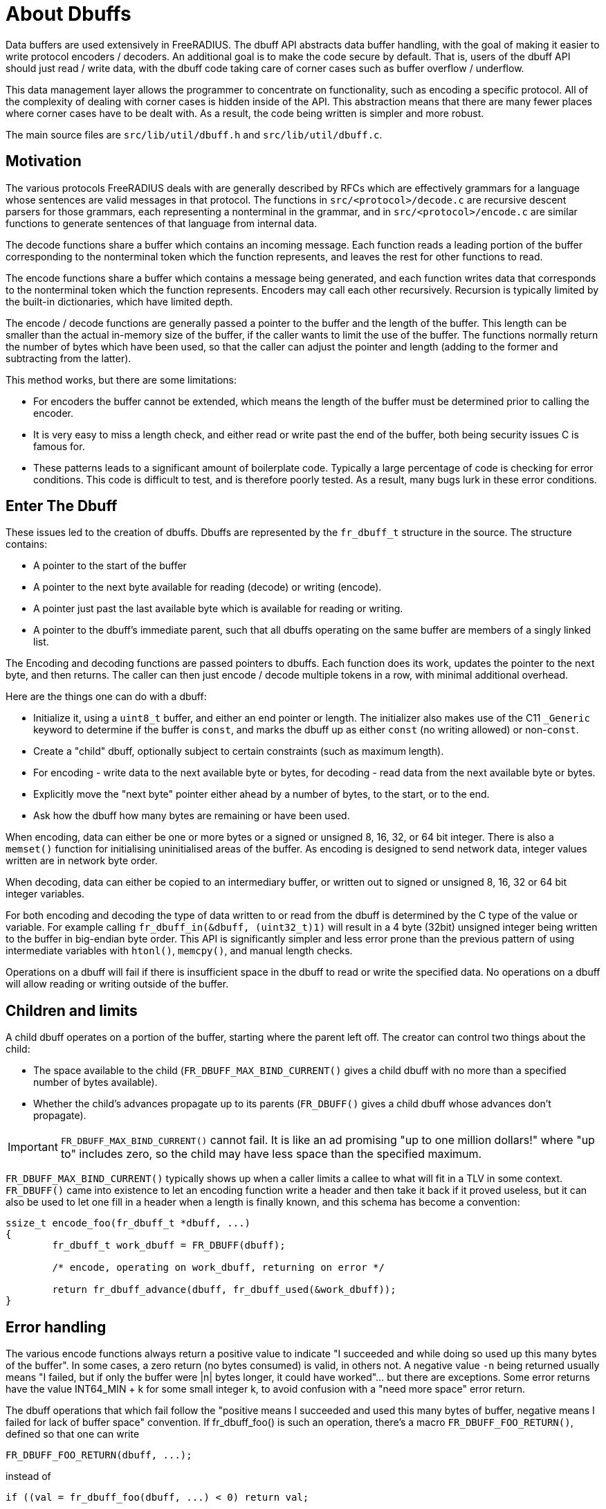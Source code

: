 = About Dbuffs

Data buffers are used extensively in FreeRADIUS.  The dbuff API
abstracts data buffer handling, with the goal of making it easier to
write protocol encoders / decoders.  An additional goal is to make the
code secure by default.  That is, users of the dbuff API should just
read / write data, with the dbuff code taking care of corner cases
such as buffer overflow / underflow.

This data management layer allows the programmer to concentrate on
functionality, such as encoding a specific protocol.  All of the
complexity of dealing with corner cases is hidden inside of the API.
This abstraction means that there are many fewer places where corner
cases have to be dealt with.  As a result, the code being written is
simpler and more robust.

The main source files are `src/lib/util/dbuff.h` and
`src/lib/util/dbuff.c`.

== Motivation

The various protocols FreeRADIUS deals with are generally described by
RFCs which are effectively grammars for a language whose sentences are
valid messages in that protocol. The functions in
`src/<protocol>/decode.c` are recursive descent parsers for those
grammars, each representing a nonterminal in the grammar, and in
`src/<protocol>/encode.c` are similar functions to generate sentences
of that language from internal data.

The decode functions share a buffer which contains an incoming
message. Each function reads a leading portion of the buffer
corresponding to the nonterminal token which the function represents,
and leaves the rest for other functions to read.

The encode functions share a buffer which contains a message being
generated, and each function writes data that corresponds to the
nonterminal token which the function represents.  Encoders may call
each other recursively.  Recursion is typically limited by the
built-in dictionaries, which have limited depth.

The encode / decode functions are generally passed a pointer to the
buffer and the length of the buffer.  This length can be smaller than
the actual in-memory size of the buffer, if the caller wants to limit
the use of the buffer.  The functions normally return the number of
bytes which have been used, so that the caller can adjust the pointer
and length (adding to the former and subtracting from the latter).

This method works, but there are some limitations:

* For encoders the buffer cannot be extended, which means the length
  of the buffer must be determined prior to calling the encoder.
* It is very easy to miss a length check, and either read or write past
  the end of the buffer, both being security issues C is famous for.
* These patterns leads to a significant amount of boilerplate code.
  Typically a large percentage of code is checking for error conditions.
  This code is difficult to test, and is therefore poorly tested.
  As a result, many bugs lurk in these error conditions.

== Enter The Dbuff

These issues led to the creation of dbuffs.  Dbuffs are represented by
the `fr_dbuff_t` structure in the source. The structure contains:

* A pointer to the start of the buffer
* A pointer to the next byte available for reading (decode) or writing (encode).
* A pointer just past the last available byte which is available for reading or writing.
* A pointer to the dbuff's immediate parent, such that all dbuffs
  operating on the same buffer are members of a singly linked list.

The Encoding and decoding functions are passed pointers to dbuffs.
Each function does its work, updates the pointer to the next byte,
and then returns.  The caller can then just encode / decode multiple
tokens in a row, with minimal additional overhead.


Here are the things one can do with a dbuff:

* Initialize it, using a `uint8_t` buffer, and either an end pointer
  or length.  The initializer also makes use of the C11 `_Generic`
  keyword to determine if the buffer is `const`, and marks the dbuff up
  as either `const` (no writing allowed) or non-`const`.
* Create a "child" dbuff, optionally subject to certain constraints
  (such as maximum length).
* For encoding - write data to the next available byte or bytes, for
  decoding - read data from the next available byte or bytes.
* Explicitly move the "next byte" pointer either ahead by a number of bytes, to the start, or to the end.
* Ask how the dbuff how many bytes are remaining or have been used.

When encoding, data can either be one or more bytes or a signed or
unsigned 8, 16, 32, or 64 bit integer.  There is also a `memset()`
function for initialising uninitialised areas of the buffer. As
encoding is designed to send network data, integer values written are
in network byte order.

When decoding, data can either be copied to an intermediary buffer, or
written out to signed or unsigned 8, 16, 32 or 64 bit integer
variables.

For both encoding and decoding the type of data written to or read
from the dbuff is determined by the C type of the value or variable.
For example calling `fr_dbuff_in(&dbuff, (uint32_t)1)` will result in
a 4 byte (32bit) unsigned integer being written to the buffer in
big-endian byte order.  This API is significantly simpler and less
error prone than the previous pattern of using intermediate variables
with `htonl()`, `memcpy()`, and manual length checks.

Operations on a dbuff will fail if there is insufficient space in the
dbuff to read or write the specified data.  No operations on a dbuff
will allow reading or writing outside of the buffer.

== Children and limits

A child dbuff operates on a portion of the buffer, starting where the
parent left off. The creator can control two things about the child:

* The space available to the child (`FR_DBUFF_MAX_BIND_CURRENT()` gives a child
  dbuff with no more than a specified number of bytes available).
* Whether the child's advances propagate up to its parents
  (`FR_DBUFF()` gives a child dbuff whose advances don't
  propagate).

[IMPORTANT]
====
`FR_DBUFF_MAX_BIND_CURRENT()` cannot fail.  It is like an ad promising "up to one
million dollars!" where "up to" includes zero, so the child may have
less space than the specified maximum.
====

`FR_DBUFF_MAX_BIND_CURRENT()` typically shows up when a caller limits a callee to
what will fit in a TLV in some context. `FR_DBUFF()` came
into existence to let an encoding function write a header and then
take it back if it proved useless, but it can also be used to let one
fill in a header when a length is finally known, and this schema has
become a convention:

[source,c]
----
ssize_t encode_foo(fr_dbuff_t *dbuff, ...)
{
	fr_dbuff_t work_dbuff = FR_DBUFF(dbuff);

	/* encode, operating on work_dbuff, returning on error */

	return fr_dbuff_advance(dbuff, fr_dbuff_used(&work_dbuff));
}
----

== Error handling

The various encode functions always return a positive value to
indicate "I succeeded and while doing so used up this many bytes of
the buffer". In some cases, a zero return (no bytes consumed) is
valid, in others not. A negative value `-n` being returned usually means
"I failed, but if only the buffer were |n| bytes longer, it could have
worked"... but there are exceptions. Some error returns have the value
INT64_MIN + k for some small integer k, to avoid confusion with a
"need more space" error return.

The dbuff operations that which fail follow the "positive means I
succeeded and used this many bytes of buffer, negative means I failed
for lack of buffer space" convention. If fr_dbuff_foo() is such an
operation, there's a macro `FR_DBUFF_FOO_RETURN()`, defined so that
one can write

[source,c]
----
FR_DBUFF_FOO_RETURN(dbuff, ...);
----

instead of
[source,c]
----
if ((val = fr_dbuff_foo(dbuff, ...) < 0) return val;
----

letting one return an error to the caller without cluttering the code.

// Copyright (C) 2025 Network RADIUS SAS.  Licenced under CC-by-NC 4.0.
// This documentation was developed by Network RADIUS SAS.
